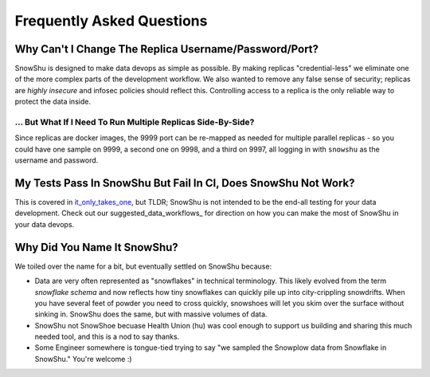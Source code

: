 ==========================
Frequently Asked Questions
==========================
Why Can't I Change The Replica Username/Password/Port?
=========================================================
SnowShu is designed to make data devops as simple as possible. 
By making replicas "credential-less" we eliminate one of the more complex parts of 
the development workflow. We also wanted to remove any false sense of security; 
replicas are *highly insecure* and infosec policies should reflect this. Controlling access
to a replica is the only reliable way to protect the data inside.  

... But What If I Need To Run Multiple Replicas Side-By-Side?
-------------------------------------------------------------
Since replicas are docker images, the 9999 port can be
re-mapped as needed for multiple parallel replicas - so you could have one sample on 9999, 
a second one on 9998, and a third on 9997, all logging in with ``snowshu`` as the username and password. 

My Tests Pass In SnowShu But Fail In CI, Does SnowShu Not Work? 
===============================================================
This is covered in `it_only_takes_one <it_only_takes_one.html>`__, but TLDR; SnowShu is not intended to be the end-all testing for your data development. 
Check out our suggested_data_workflows_ for direction on how you can make the most of SnowShu in your data devops.  

Why Did You Name It SnowShu?
============================
We toiled over the name for a bit, but eventually settled on SnowShu because:

- Data are very often represented as "snowflakes" in technical terminology. This likely evolved from 
  the term *snowflake schema* and now reflects how tiny snowflakes can quickly pile up into city-crippling snowdrifts.
  When you have several feet of powder you need to cross quickly, snowshoes will let you skim over the surface without 
  sinking in. SnowShu does the same, but with massive volumes of data. 
- SnowShu not SnowShoe becuase Health Union (hu) was cool enough to support us building and sharing this much needed tool, and this is a nod to say thanks. 
- Some Engineer somewhere is tongue-tied trying to say "we sampled the Snowplow data from Snowflake in SnowShu." You're welcome :)


